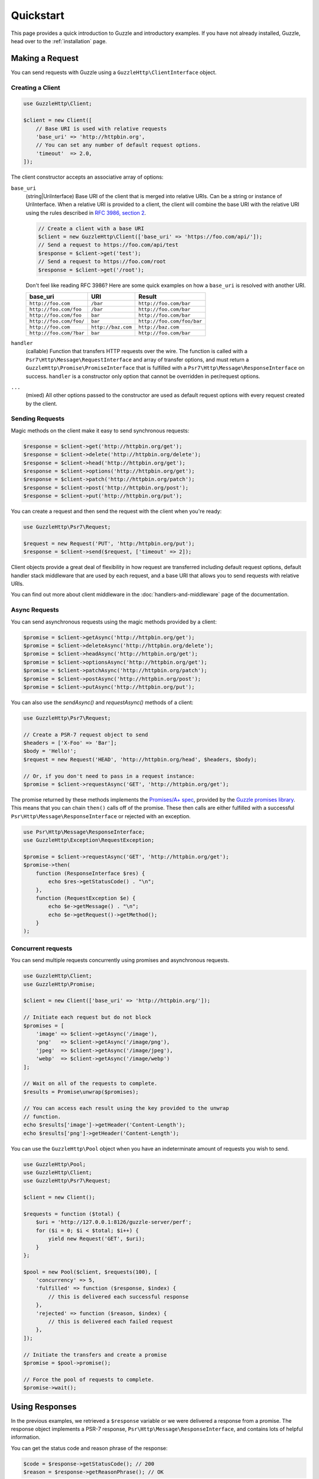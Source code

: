 ==========
Quickstart
==========

This page provides a quick introduction to Guzzle and introductory examples.
If you have not already installed, Guzzle, head over to the :ref:`installation`
page.


Making a Request
================

You can send requests with Guzzle using a ``GuzzleHttp\ClientInterface``
object.


Creating a Client
-----------------

.. code-block:: php

    use GuzzleHttp\Client;

    $client = new Client([
        // Base URI is used with relative requests
        'base_uri' => 'http://httpbin.org',
        // You can set any number of default request options.
        'timeout'  => 2.0,
    ]);

The client constructor accepts an associative array of options:

``base_uri``
    (string|UriInterface) Base URI of the client that is merged into relative
    URIs. Can be a string or instance of UriInterface. When a relative URI
    is provided to a client, the client will combine the base URI with the
    relative URI using the rules described in
    `RFC 3986, section 2 <http://tools.ietf.org/html/rfc3986#section-5.2>`_.

    .. code-block:: php

        // Create a client with a base URI
        $client = new GuzzleHttp\Client(['base_uri' => 'https://foo.com/api/']);
        // Send a request to https://foo.com/api/test
        $response = $client->get('test');
        // Send a request to https://foo.com/root
        $response = $client->get('/root');

    Don't feel like reading RFC 3986? Here are some quick examples on how a
    ``base_uri`` is resolved with another URI.

    =======================  ==================  ===============================
    base_uri                 URI                 Result
    =======================  ==================  ===============================
    ``http://foo.com``       ``/bar``            ``http://foo.com/bar``
    ``http://foo.com/foo``   ``/bar``            ``http://foo.com/bar``
    ``http://foo.com/foo``   ``bar``             ``http://foo.com/bar``
    ``http://foo.com/foo/``  ``bar``             ``http://foo.com/foo/bar``
    ``http://foo.com``       ``http://baz.com``  ``http://baz.com``
    ``http://foo.com/?bar``  ``bar``             ``http://foo.com/bar``
    =======================  ==================  ===============================

``handler``
    (callable) Function that transfers HTTP requests over the wire. The
    function is called with a ``Psr7\Http\Message\RequestInterface`` and array
    of transfer options, and must return a
    ``GuzzleHttp\Promise\PromiseInterface`` that is fulfilled with a
    ``Psr7\Http\Message\ResponseInterface`` on success. ``handler`` is a
    constructor only option that cannot be overridden in per/request options.

``...``
    (mixed) All other options passed to the constructor are used as default
    request options with every request created by the client.


Sending Requests
----------------

Magic methods on the client make it easy to send synchronous requests:

.. code-block:: php

    $response = $client->get('http://httpbin.org/get');
    $response = $client->delete('http://httpbin.org/delete');
    $response = $client->head('http://httpbin.org/get');
    $response = $client->options('http://httpbin.org/get');
    $response = $client->patch('http://httpbin.org/patch');
    $response = $client->post('http://httpbin.org/post');
    $response = $client->put('http://httpbin.org/put');

You can create a request and then send the request with the client when you're
ready:

.. code-block:: php

    use GuzzleHttp\Psr7\Request;

    $request = new Request('PUT', 'http:/httpbin.org/put');
    $response = $client->send($request, ['timeout' => 2]);

Client objects provide a great deal of flexibility in how request are
transferred including default request options, default handler stack middleware
that are used by each request, and a base URI that allows you to send requests
with relative URIs.

You can find out more about client middleware in the
:doc:`handlers-and-middleware` page of the documentation.


Async Requests
--------------

You can send asynchronous requests using the magic methods provided by a client:

.. code-block:: php

    $promise = $client->getAsync('http://httpbin.org/get');
    $promise = $client->deleteAsync('http://httpbin.org/delete');
    $promise = $client->headAsync('http://httpbin.org/get');
    $promise = $client->optionsAsync('http://httpbin.org/get');
    $promise = $client->patchAsync('http://httpbin.org/patch');
    $promise = $client->postAsync('http://httpbin.org/post');
    $promise = $client->putAsync('http://httpbin.org/put');

You can also use the `sendAsync()` and `requestAsync()` methods of a client:

.. code-block:: php

    use GuzzleHttp\Psr7\Request;

    // Create a PSR-7 request object to send
    $headers = ['X-Foo' => 'Bar'];
    $body = 'Hello!';
    $request = new Request('HEAD', 'http://httpbin.org/head', $headers, $body);

    // Or, if you don't need to pass in a request instance:
    $promise = $client->requestAsync('GET', 'http://httpbin.org/get');

The promise returned by these methods implements the
`Promises/A+ spec <https://promisesaplus.com/>`_, provided by the
`Guzzle promises library <https://github.com/guzzle/promises>`_. This means
that you can chain ``then()`` calls off of the promise. These then calls are
either fulfilled with a successful ``Psr\Http\Message\ResponseInterface`` or
rejected with an exception.

.. code-block:: php

    use Psr\Http\Message\ResponseInterface;
    use GuzzleHttp\Exception\RequestException;

    $promise = $client->requestAsync('GET', 'http://httpbin.org/get');
    $promise->then(
        function (ResponseInterface $res) {
            echo $res->getStatusCode() . "\n";
        },
        function (RequestException $e) {
            echo $e->getMessage() . "\n";
            echo $e->getRequest()->getMethod();
        }
    );


Concurrent requests
-------------------

You can send multiple requests concurrently using promises and asynchronous
requests.

.. code-block:: php

    use GuzzleHttp\Client;
    use GuzzleHttp\Promise;

    $client = new Client(['base_uri' => 'http://httpbin.org/']);

    // Initiate each request but do not block
    $promises = [
        'image' => $client->getAsync('/image'),
        'png'   => $client->getAsync('/image/png'),
        'jpeg'  => $client->getAsync('/image/jpeg'),
        'webp'  => $client->getAsync('/image/webp')
    ];

    // Wait on all of the requests to complete.
    $results = Promise\unwrap($promises);

    // You can access each result using the key provided to the unwrap
    // function.
    echo $results['image']->getHeader('Content-Length');
    echo $results['png']->getHeader('Content-Length');

You can use the ``GuzzleHttp\Pool`` object when you have an indeterminate
amount of requests you wish to send.

.. code-block:: php

    use GuzzleHttp\Pool;
    use GuzzleHttp\Client;
    use GuzzleHttp\Psr7\Request;

    $client = new Client();

    $requests = function ($total) {
        $uri = 'http://127.0.0.1:8126/guzzle-server/perf';
        for ($i = 0; $i < $total; $i++) {
            yield new Request('GET', $uri);
        }
    };

    $pool = new Pool($client, $requests(100), [
        'concurrency' => 5,
        'fulfilled' => function ($response, $index) {
            // this is delivered each successful response
        },
        'rejected' => function ($reason, $index) {
            // this is delivered each failed request
        },
    ]);

    // Initiate the transfers and create a promise
    $promise = $pool->promise();

    // Force the pool of requests to complete.
    $promise->wait();


Using Responses
===============

In the previous examples, we retrieved a ``$response`` variable or we were
delivered a response from a promise. The response object implements a PSR-7
response, ``Psr\Http\Message\ResponseInterface``, and contains lots of
helpful information.

You can get the status code and reason phrase of the response:

.. code-block:: php

    $code = $response->getStatusCode(); // 200
    $reason = $response->getReasonPhrase(); // OK

You can retrieve headers from the response:

.. code-block:: php

    // Check if a header exists.
    if ($response->hasHeader('Content-Length')) {
        echo "It exists";
    }

    // Get a header from the response.
    echo $response->getHeader('Content-Length');

    // Get all of the response headers.
    foreach ($response->getHeaders() as $name => $values) {
        echo $name . ': ' . implode(', ', $values) . "\r\n";
    }


Query String Parameters
=======================

You can provide query string parameters with a request in several ways.

You can set query string parameters in the request's URI:

.. code-block:: php

    $response = $client->get('http://httpbin.org?foo=bar');

You can specify the query string parameters using the ``query`` request
option as an array.

.. code-block:: php

    $client->get('http://httpbin.org', [
        'query' => ['foo' => 'bar']
    ]);

Providing the option as an array will use PHP's ``http_build_query`` function
to format the query string.

And finally, you can provide the ``query`` request option as a string.

.. code-block:: php

    $client->get('http://httpbin.org', ['query' => 'foo=bar']);


Uploading Data
==============

Guzzle provides several methods for uploading data.

You can send requests that contain a stream of data by passing a string,
resource returned from ``fopen``, or an instance of a
``Psr\Http\Message\StreamInterface`` to the ``body`` request option.

.. code-block:: php

    // Provide the body as a string.
    $r = $client->post('http://httpbin.org/post', ['body' => 'raw data']);

    // Provide an fopen resource.
    $body = fopen('/path/to/file', 'r');
    $r = $client->post('http://httpbin.org/post', ['body' => $body]);

    // Use the stream_for() function to create a PSR-7 stream.
    $body = \GuzzleHttp\Psr7\stream_for('hello!');
    $r = $client->post('http://httpbin.org/post', ['body' => $body]);

An easy way to upload JSON data and set the appropriate header is using the
``json`` request option:

.. code-block:: php

    $r = $client->put('http://httpbin.org/put', [
        'json' => ['foo' => 'bar']
    ]);


POST/Form Requests
------------------

In addition to specifying the raw data of a request using the ``body`` request
option, Guzzle provides helpful abstractions over sending POST data.


Sending form fields
~~~~~~~~~~~~~~~~~~~

Sending ``application/x-www-form-urlencoded`` POST requests requires that you
specify the POST fields as an array in the ``form_params`` request options.

.. code-block:: php

    $response = $client->post('http://httpbin.org/post', [
        'form_params' => [
            'field_name' => 'abc',
            'other_field' => '123',
            'nested_field' => [
                'nested' => 'hello'
            ]
        ]
    ]);


Sending form files
~~~~~~~~~~~~~~~~~~

You can send files along with a form (``multipart/form-data`` POST requests),
using the ``form_files`` request option. ``form_files`` accepts an array of
associative arrays, where each associative array contains the following keys:

- name: (required, string) key mapping to the form field name.
- contents: (required, mixed) Provide a string to send the contents of the
  file as a string, provide an fopen resource to stream the contents from a
  PHP stream, or provide a ``Psr\Http\Message\StreamInterface`` to stream
  the contents from a PSR-7 stream.

.. code-block:: php

    use GuzzleHttp\Post\PostFile;

    $response = $client->post('http://httpbin.org/post', [
        'form_params' => [
            'field_name' => 'abc',
        ],
        'form_files' => [
            [
                'name'     => 'file_name',
                'contents' => fopen('/path/to/file', 'r')
            ],
            [
                'name'     => 'other_file',
                'contents' => 'hello',
                'headers'  => [
                    'X-Foo' => 'this is an extra header to include'
                ]
            ]
        ]
    ]);


Cookies
=======

Guzzle can maintain a cookie session for you if instructed using the
``cookies`` request option. When sending a request, the ``cookies`` option
must be set an an instance of ``GuzzleHttp\Subscriber\CookieJar\CookieJarInterface``.

.. code-block:: php

    // Use a specific cookie jar
    $jar = new \GuzzleHttp\Cookie\CookieJar;
    $r = $client->get('http://httpbin.org/cookies', ['cookies' => $jar]);

You can set ``cookies`` to ``true`` in a client constructor if you would like
to use a shared cookie jar for all requests.

.. code-block:: php

    // Use a shared client cookie jar
    $client = new \GuzzleHttp\Client(['cookies' => true]);
    $r = $client->get('http://httpbin.org/cookies');


Redirects
=========

Guzzle will automatically follow redirects unless you tell it not to. You can
customize the redirect behavior using the ``allow_redirects`` request option.

- Set to ``true`` to enable normal redirects with a maximum number of 5
  redirects. This is the default setting.
- Set to ``false`` to disable redirects.
- Pass an associative array containing the 'max' key to specify the maximum
  number of redirects and optionally provide a 'strict' key value to specify
  whether or not to use strict RFC compliant redirects (meaning redirect POST
  requests with POST requests vs. doing what most browsers do which is
  redirect POST requests with GET requests).

.. code-block:: php

    $response = $client->get('http://github.com');
    echo $response->getStatusCode();
    // 200

The following example shows that redirects can be disabled.

.. code-block:: php

    $response = $client->get('http://github.com', ['allow_redirects' => false]);
    echo $response->getStatusCode();
    // 301


Exceptions
==========

Guzzle throws exceptions for errors that occur during a transfer.

- In the event of a networking error (connection timeout, DNS errors, etc.),
  a ``GuzzleHttp\Exception\RequestException`` is thrown. This exception
  extends from ``GuzzleHttp\Exception\TransferException``. Catching this
  exception will catch any exception that can be thrown while transferring
  requests.

  .. code-block:: php

      use GuzzleHttp\Exception\RequestException;

      try {
          $client->get('https://github.com/_abc_123_404');
      } catch (RequestException $e) {
          echo $e->getRequest();
          if ($e->hasResponse()) {
              echo $e->getResponse();
          }
      }

- A ``GuzzleHttp\Exception\ConnectException`` exception is thrown in the
  event of a networking error. This exception extends from
  ``GuzzleHttp\Exception\RequestException``.

- A ``GuzzleHttp\Exception\ClientException`` is thrown for 400
  level errors if the ``exceptions`` request option is set to true. This
  exception extends from ``GuzzleHttp\Exception\BadResponseException`` and
  ``GuzzleHttp\Exception\BadResponseException`` extends from
  ``GuzzleHttp\Exception\RequestException``.

  .. code-block:: php

      use GuzzleHttp\Exception\ClientException;

      try {
          $client->get('https://github.com/_abc_123_404');
      } catch (ClientException $e) {
          echo $e->getRequest();
          echo $e->getResponse();
      }

- A ``GuzzleHttp\Exception\ServerException`` is thrown for 500 level
  errors if the ``exceptions`` request option is set to true. This
  exception extends from ``GuzzleHttp\Exception\BadResponseException``.

- A ``GuzzleHttp\Exception\TooManyRedirectsException`` is thrown when too
  many redirects are followed. This exception extends from ``GuzzleHttp\Exception\RequestException``.

All of the above exceptions extend from
``GuzzleHttp\Exception\TransferException``.


Environment Variables
=====================

Guzzle exposes a few environment variables that can be used to customize the
behavior of the library.

``GUZZLE_CURL_SELECT_TIMEOUT``
    Controls the duration in seconds that a curl_multi_* handler will use when
    selecting on curl handles using ``curl_multi_select()``. Some systems
    have issues with PHP's implementation of ``curl_multi_select()`` where
    calling this function always results in waiting for the maximum duration of
    the timeout.
``HTTP_PROXY``
    Defines the proxy to use when sending requests using the "http" protocol.
``HTTPS_PROXY``
    Defines the proxy to use when sending requests using the "https" protocol.


Relevant ini Settings
---------------------

Guzzle can utilize PHP ini settings when configuring clients.

``openssl.cafile``
    Specifies the path on disk to a CA file in PEM format to use when sending
    requests over "https". See: https://wiki.php.net/rfc/tls-peer-verification#phpini_defaults
